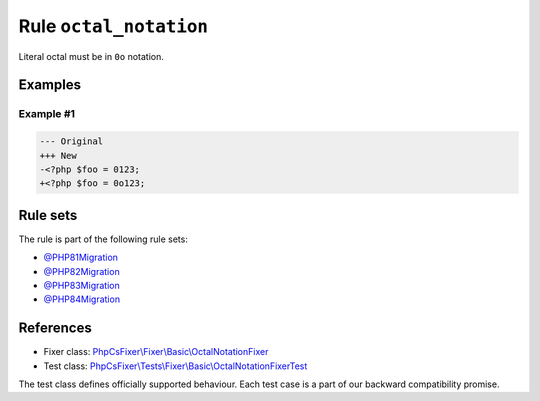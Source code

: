 =======================
Rule ``octal_notation``
=======================

Literal octal must be in ``0o`` notation.

Examples
--------

Example #1
~~~~~~~~~~

.. code-block:: diff

   --- Original
   +++ New
   -<?php $foo = 0123;
   +<?php $foo = 0o123;

Rule sets
---------

The rule is part of the following rule sets:

- `@PHP81Migration <./../../ruleSets/PHP81Migration.rst>`_
- `@PHP82Migration <./../../ruleSets/PHP82Migration.rst>`_
- `@PHP83Migration <./../../ruleSets/PHP83Migration.rst>`_
- `@PHP84Migration <./../../ruleSets/PHP84Migration.rst>`_

References
----------

- Fixer class: `PhpCsFixer\\Fixer\\Basic\\OctalNotationFixer <./../../../src/Fixer/Basic/OctalNotationFixer.php>`_
- Test class: `PhpCsFixer\\Tests\\Fixer\\Basic\\OctalNotationFixerTest <./../../../tests/Fixer/Basic/OctalNotationFixerTest.php>`_

The test class defines officially supported behaviour. Each test case is a part of our backward compatibility promise.
